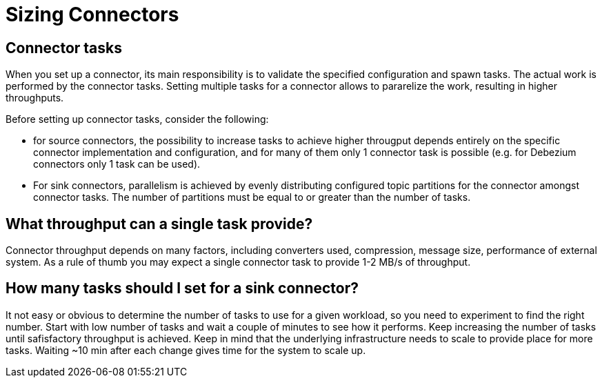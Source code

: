 = Sizing Connectors
:description: How to choose number of tasks to set for a connector.
:page-aliases: cloud:managed-connectors/task-count.adoc
:page-cloud: true

== Connector tasks
When you set up a connector, its main responsibility is to validate the specified configuration and spawn tasks.
The actual work is performed by the connector tasks. Setting multiple tasks for a connector allows to pararelize the
work, resulting in higher throughputs. 

Before setting up connector tasks, consider the following:

- for source connectors, the possibility to increase tasks to achieve higher througput depends entirely on the specific
connector implementation and configuration, and for many of them only 1 connector task is possible (e.g. for Debezium
connectors only 1 task can be used).

- For sink connectors, parallelism is achieved by evenly distributing configured topic partitions for the connector amongst connector tasks. The number of partitions must be equal to or greater than the number of tasks.

== What throughput can a single task provide?
Connector throughput depends on many factors, including converters used, compression, message size, performance of
external system. As a rule of thumb you may expect a single connector task to provide 1-2 MB/s of throughput.

== How many tasks should I set for a sink connector?
It not easy or obvious to determine the number of tasks to use for a given workload, so you need to experiment to find
the right number. Start with low number of tasks and wait a couple of minutes to see how it performs. Keep increasing
the number of tasks until safisfactory throughput is achieved. Keep in mind that the underlying infrastructure needs to
scale to provide place for more tasks. Waiting ~10 min after each change gives time for the system to scale up.
